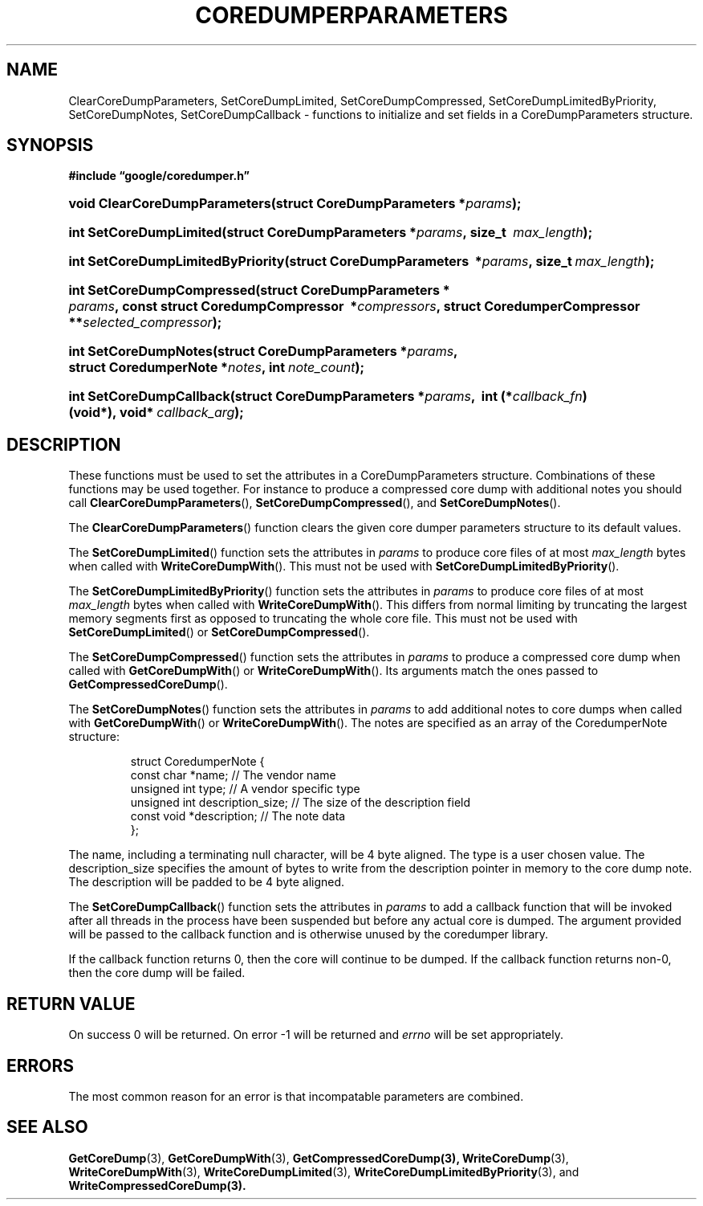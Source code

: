 '\" t
.TH COREDUMPERPARAMETERS 3 "Mar 11, 2008"
.SH NAME
ClearCoreDumpParameters, SetCoreDumpLimited, SetCoreDumpCompressed, SetCoreDumpLimitedByPriority, SetCoreDumpNotes, SetCoreDumpCallback \- functions to initialize and set fields in a CoreDumpParameters structure.
.SH SYNOPSIS
.ad l
.PP
.B "#include \*(lqgoogle/coredumper.h\*(rq"
.HP 30
.BI void\~Clear\%Core\%Dump\%Parameters(struct\~CoreDump\%Parameters\ \:* params );
.HP 23
.BI int\~Set\%Core\%Dump\%Limited(\:struct\~Core\%Dump\%Parameters\ \:* params ,\ size_t\~ \:max_length );
.HP 33
.BI int\~Set\%Core\%Dump\%Limited\%By\%Priority(\:struct\~Core\%Dump\%Parameters\ \:* params ,\ size_t\ \: max_length );
.HP 26
.BI int\~Set\%Core\%Dump\%Compressed(\:struct\~Core\%Dump\%Parameters\ * \:params ,\ const\~struct\~Coredump\%Compressor\ \:* compressors\
    ,\ \:struct\~Coredumper\%Compressor\ \:** \
    selected_compressor );
.HP 21
.BI int\~Set\%Core\%Dump\%Notes(\:struct\~Core\%Dump\%Parameters\ \:* params ,\ \:struct\~Coredumper\%Note\~\:* notes ,\ \:int\~ \:note_count );
.HP 24
.BI int\~Set\%Core\%Dump\%Callback(\:struct\~Core\%Dump\%Parameters\ \:* params ,\ \:int\~(* callback_fn )(void*),\ \:void*\~ \:callback_arg );
.ad b
.SH DESCRIPTION
These functions must be used to set the attributes in a CoreDumpParameters
structure. Combinations of these functions may be used together. For instance
to produce a compressed core dump with additional notes you should call
\fBClearCoreDumpParameters\fP(), \fBSetCoreDumpCompressed\fP(), and
\fBSetCoreDumpNotes\fP().
.PP
The \fBClearCoreDumpParameters\fP() function clears the given
core dumper parameters structure to its default values.
.PP
The \fBSetCoreDumpLimited\fP() function sets the attributes in
.IR params
to produce core files of at most
.IR max_length
bytes when called with \fBWriteCoreDumpWith\fP(). This must not be used with
\fBSetCoreDumpLimitedByPriority\fP().
.PP
The \fBSetCoreDumpLimitedByPriority\fP() function sets the attributes in
.IR params
to produce core files of at most
.IR max_length
bytes when called with \fBWriteCoreDumpWith\fP(). This differs from normal
limiting by truncating the largest memory segments first as opposed to
truncating the whole core file. This must not be used with
\fBSetCoreDumpLimited\fP() or \fBSetCoreDumpCompressed\fP().
.PP
The \fBSetCoreDumpCompressed\fP() function sets the attributes in
.IR params
to produce a compressed core dump when called with \fBGetCoreDumpWith\fP() or
\fBWriteCoreDumpWith\fP(). Its arguments match the ones passed to
\fBGetCompressedCoreDump\fP().
.PP
The \fBSetCoreDumpNotes\fP() function sets the attributes in
.IR params
to add additional notes to core dumps when called with \fBGetCoreDumpWith\fP()
or \fBWriteCoreDumpWith\fP(). The notes are specified as an array of the
CoredumperNote structure:
.sp
.RS
.nf
struct CoredumperNote {
  const char *name;               // The vendor name
  unsigned int type;              // A vendor specific type
  unsigned int description_size;  // The size of the description field
  const void *description;        // The note data
};
.fi
.RE
.PP
The name, including a terminating null character, will be 4 byte aligned. The
type is a user chosen value. The description_size specifies the amount of bytes
to write from the description pointer in memory to the core dump note. The
description will be padded to be 4 byte aligned.
.PP
The \fBSetCoreDumpCallback\fP() function sets the attributes in
.IR params
to add a callback function that will be invoked after all threads in the
process have been suspended but before any actual core is dumped.  The
argument provided will be passed to the callback function and is otherwise
unused by the coredumper library.
.PP
If the callback function returns 0, then the core will continue to be dumped.
If the callback function returns non-0, then the core dump will be failed.
.PP
.SH RETURN VALUE
.PP
On success 0 will be returned. On error \-1 will be returned and
.I errno
will be set appropriately.
.SH ERRORS
The most common reason for an error is that incompatable parameters are combined.
.SH "SEE ALSO"
.BR GetCoreDump (3),
.BR GetCoreDumpWith (3),
.BR GetCompressedCoreDump(3),
.BR WriteCoreDump (3),
.BR WriteCoreDumpWith (3),
.BR WriteCoreDumpLimited (3),
.BR WriteCoreDumpLimitedByPriority (3),
and
.BR WriteCompressedCoreDump(3).
